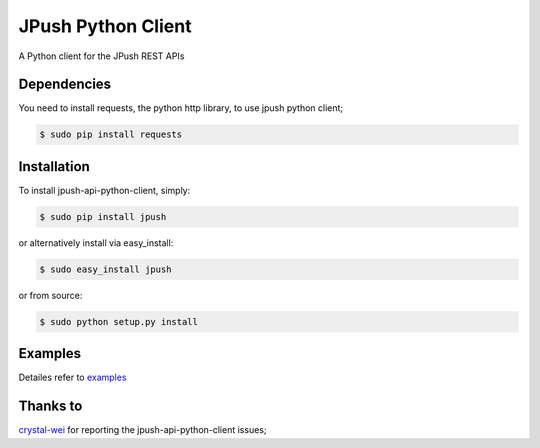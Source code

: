 ===================
JPush Python Client
===================

A Python client for the JPush REST APIs

------------
Dependencies
------------
You need to install requests, the python http library, to use jpush python client;

.. code-block:: sh

    $ sudo pip install requests 

------------
Installation
------------
To install jpush-api-python-client, simply:

.. code-block:: sh

    $ sudo pip install jpush

or alternatively install via easy_install:

.. code-block:: sh

    $ sudo easy_install jpush


or from source:

.. code-block:: sh

    $ sudo python setup.py install

--------
Examples
--------
Detailes refer to `examples <https://github.com/jpush/jpush-api-python-client/blob/master/examples>`_

--------
Thanks to
--------
`crystal-wei <https://github.com/crystal-wei>`_ for reporting the jpush-api-python-client issues;

